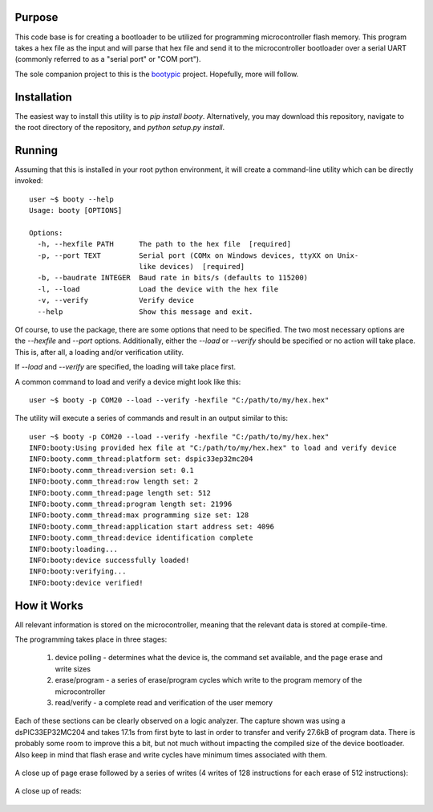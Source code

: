 ====================
Purpose
====================

This code base is for creating a bootloader to be utilized for programming microcontroller flash
memory.  This program takes a hex file as the input and will parse that hex file and send it to
the microcontroller bootloader over a serial UART (commonly referred to as a "serial port" or
"COM port").

The sole companion project to this is the `bootypic <http://github.com/slightlynybbled/bootpic>`_ project.
Hopefully, more will follow.

====================
Installation
====================

The easiest way to install this utility is to `pip install booty`.  Alternatively, you may download
this repository, navigate to the root directory of the repository, and `python setup.py install`.

====================
Running
====================

Assuming that this is installed in your root python environment, it will create a command-line utility
which can be directly invoked::

    user ~$ booty --help
    Usage: booty [OPTIONS]

    Options:
      -h, --hexfile PATH      The path to the hex file  [required]
      -p, --port TEXT         Serial port (COMx on Windows devices, ttyXX on Unix-
                              like devices)  [required]
      -b, --baudrate INTEGER  Baud rate in bits/s (defaults to 115200)
      -l, --load              Load the device with the hex file
      -v, --verify            Verify device
      --help                  Show this message and exit.

Of course, to use the package, there are some options that need to be specified.  The two most necessary
options are the `--hexfile` and `--port` options.  Additionally, either the `--load` or `--verify` should
be specified or no action will take place.  This is, after all, a loading and/or verification utility.

If `--load` and `--verify` are specified, the loading will take place first.

A common command to load and verify a device might look like this::

    user ~$ booty -p COM20 --load --verify -hexfile "C:/path/to/my/hex.hex"

The utility will execute a series of commands and result in an output similar to this::

    user ~$ booty -p COM20 --load --verify -hexfile "C:/path/to/my/hex.hex"
    INFO:booty:Using provided hex file at "C:/path/to/my/hex.hex" to load and verify device
    INFO:booty.comm_thread:platform set: dspic33ep32mc204
    INFO:booty.comm_thread:version set: 0.1
    INFO:booty.comm_thread:row length set: 2
    INFO:booty.comm_thread:page length set: 512
    INFO:booty.comm_thread:program length set: 21996
    INFO:booty.comm_thread:max programming size set: 128
    INFO:booty.comm_thread:application start address set: 4096
    INFO:booty.comm_thread:device identification complete
    INFO:booty:loading...
    INFO:booty:device successfully loaded!
    INFO:booty:verifying...
    INFO:booty:device verified!

====================
How it Works
====================

All relevant information is stored on the microcontroller, meaning that the relevant data is stored at compile-time.

The programming takes place in three stages:

 1. device polling - determines what the device is, the command set available, and the page erase and write sizes
 2. erase/program - a series of erase/program cycles which write to the program memory of the microcontroller
 3. read/verify - a complete read and verification of the user memory

Each of these sections can be clearly observed on a logic analyzer.  The capture shown was using a dsPIC33EP32MC204
and takes 17.1s from first byte to last in order to transfer and verify 27.6kB of program data.  There is probably some
room to improve this a bit, but not much without impacting the compiled size of the device bootloader.  Also keep in
mind that flash erase and write cycles have minimum times associated with them.

    .. image:: https://github.com/slightlynybbled/booty/blob/master/docs/img/poll-program-verify.png

A close up of page erase followed by a series of writes (4 writes of 128 instructions for each erase of 512 instructions):

    .. image:: https://github.com/slightlynybbled/booty/blob/master/docs/img/erase-load.png

A close up of reads:

    .. image:: https://github.com/slightlynybbled/booty/blob/master/docs/img/read.png

